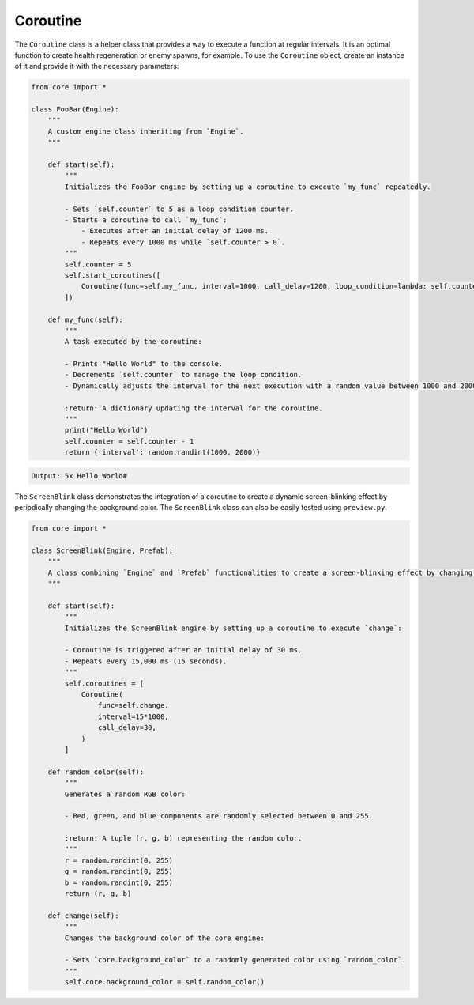 Coroutine
=========

The ``Coroutine`` class is a helper class that provides a way to execute a function at regular intervals. It is an optimal function to create health regeneration or enemy spawns, for example. To use the ``Coroutine`` object, create an instance of it and provide it with the necessary parameters:

.. code:: python

    from core import *

    class FooBar(Engine):
        """
        A custom engine class inheriting from `Engine`.
        """

        def start(self):
            """
            Initializes the FooBar engine by setting up a coroutine to execute `my_func` repeatedly.

            - Sets `self.counter` to 5 as a loop condition counter.
            - Starts a coroutine to call `my_func`:
                - Executes after an initial delay of 1200 ms.
                - Repeats every 1000 ms while `self.counter > 0`.
            """
            self.counter = 5
            self.start_coroutines([
                Coroutine(func=self.my_func, interval=1000, call_delay=1200, loop_condition=lambda: self.counter > 0)
            ])

        def my_func(self):
            """
            A task executed by the coroutine:

            - Prints "Hello World" to the console.
            - Decrements `self.counter` to manage the loop condition.
            - Dynamically adjusts the interval for the next execution with a random value between 1000 and 2000 ms.

            :return: A dictionary updating the interval for the coroutine.
            """
            print("Hello World")
            self.counter = self.counter - 1
            return {'interval': random.randint(1000, 2000)}

.. code-block::

    Output: 5x Hello World#

The ``ScreenBlink`` class demonstrates the integration of a coroutine to create a dynamic screen-blinking effect by periodically changing the background color.
The ``ScreenBlink`` class can also be easily tested using ``preview.py``.

.. code:: python

    from core import *

    class ScreenBlink(Engine, Prefab):
        """
        A class combining `Engine` and `Prefab` functionalities to create a screen-blinking effect by changing the background color periodically.
        """

        def start(self):
            """
            Initializes the ScreenBlink engine by setting up a coroutine to execute `change`:

            - Coroutine is triggered after an initial delay of 30 ms.
            - Repeats every 15,000 ms (15 seconds).
            """
            self.coroutines = [
                Coroutine(
                    func=self.change,
                    interval=15*1000,
                    call_delay=30,
                )
            ]

        def random_color(self):
            """
            Generates a random RGB color:

            - Red, green, and blue components are randomly selected between 0 and 255.

            :return: A tuple (r, g, b) representing the random color.
            """
            r = random.randint(0, 255)
            g = random.randint(0, 255)
            b = random.randint(0, 255)
            return (r, g, b)

        def change(self):
            """
            Changes the background color of the core engine:

            - Sets `core.background_color` to a randomly generated color using `random_color`.
            """
            self.core.background_color = self.random_color()


